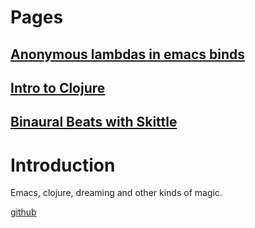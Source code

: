 * Pages
** [[file:anonymous-commands-in-emacs.org][Anonymous lambdas in emacs binds]]
** [[file:intro-to-clojure.org::*Introduction][Intro to Clojure]]
** [[file:binaural-beats-using-scittle.org::*Introduction][Binaural Beats with Skittle]]

* Introduction

Emacs, clojure, dreaming and other kinds of magic.

[[https://github.com/benjamin-asdf][github]]
